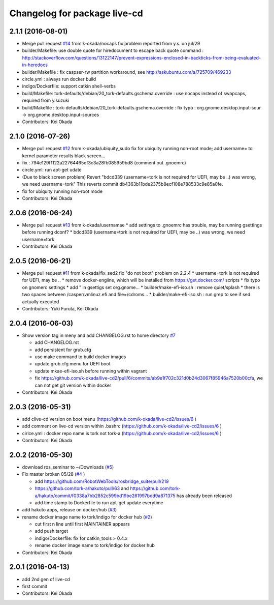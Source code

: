 ^^^^^^^^^^^^^^^^^^^^^^^^^^^^^
Changelog for package live-cd
^^^^^^^^^^^^^^^^^^^^^^^^^^^^^

2.1.1 (2016-08-01)
------------------
* Merge pull request `#14 <https://github.com/k-okada/live-cd2/issues/14>`_ from k-okada/nocaps
  fix problem reported from y.s. on jul/29
* builder/Makefile: use double quote for hiredocument to escape back quote command : http://stackoverflow.com/questions/13122147/prevent-expressions-enclosed-in-backticks-from-being-evaluated-in-heredocs
* builder/Makefile : fix caspser-rw partition workaround, see http://askubuntu.com/a/725709/469233
* circle.yml : always run docker build
* indigo/Dockerfile: support catkin shell-verbs
* build/Makefile: tork-defaults/debian/20_tork-defaults.gschema.override : use nocaps instead of swapcaps, required from y.suzuki
* bulid/Makefile : tork-defaults/debian/20_tork-defaults.gschema.override : fix typo : org.gnome.desktop.input-sour -> org.gnome.desktop.input-sources
* Contributors: Kei Okada

2.1.0 (2016-07-26)
------------------
* Merge pull request `#12 <https://github.com/k-okada/live-cd2/issues/12>`_ from k-okada/ubiquity_sudo
  fix for ubiquity running non-root mode; add username= to kernel parameter results black screen...
* fix : 794e129f1122a22764465ef3c3a28fb085959bd8 (comment out .gnoemrc)
* circle.yml: run apt-get udate
* (Due to black screen problem) Revert "bdcd339 (username=tork is not required for UEFI, may be ..) was wrong, we need username=tork"
  This reverts commit db4363b11bde2375b8ecf108e788533c9e85a0fe.
* fix for ubiquity running non-root mode
* Contributors: Kei Okada

2.0.6 (2016-06-24)
------------------
* Merge pull request `#13 <https://github.com/k-okada/live-cd2/issues/13>`_ from k-okada/usernamae
  * add settings to .gnoemrc has trouble, may be running gsettings before running dconf?
  * bdcd339 (username=tork is not required for UEFI, may be ..) was wrong, we need username=tork
* Contributors: Kei Okada

2.0.5 (2016-06-21)
------------------
* Merge pull request `#11 <https://github.com/k-okada/live-cd2/issues/11>`_ from k-okada/fix_sed2 fix "do not boot" problem on 2.2.4
  * username=tork is not required for UEFI, may be ..
  * remove docker-engiine, which will be installed from https://get.docker.com/ scripts
  * fix typo on gnomerc settings
  * add " in gsettigs set org.gnome...
  * builder/make-efi-iso.sh : remove quiet/splash
  * there is two spaces between /casper/vmlinuz.efi and file=/cdroms...
  * builder/make-efi-iso.sh : run grep to see if sed actually executed
* Contributors: Yuki Furuta, Kei Okada

2.0.4 (2016-06-03)
------------------
* Show version tag in meny and add CHANGELOG.rst to home directory `#7 <https://github.com/k-okada/live-cd2/issues/7>`_

  * add CHANGELOG.rst
  * add persistent for grub.cfg
  * use make command to build docker images
  * update grub.cfg menu for UEFI boot
  * update mkae-efi-iso.sh before running within vagrant
  * fix https://github.com/k-okada/live-cd2/pull/6/commits/ab9e1f702c321d0b24d3067f85946a7520b00cfa, we can not get git version within docker

* Contributors: Kei Okada

2.0.3 (2016-05-31)
------------------
* add clive-cd version on boot menu (https://github.com/k-okada/live-cd2/issues/6 )
* add comment on live-cd version within .bashrc (https://github.com/k-okada/live-cd2/issues/6 )
* cirlce.yml : docker repo name is tork not tork-a (https://github.com/k-okada/live-cd2/issues/6 )

* Contributors: Kei Okada

2.0.2 (2016-05-30)
------------------
* download ros_seminar to ~/Downloads (`#5 <https://github.com/k-okada/live-cd2/issues/5>`_)
* Fix master broken 05/28 (`#4 <https://github.com/k-okada/live-cd2/issues/4>`_ )

  * add https://github.com/RobotWebTools/rosbridge_suite/pull/219
  * https://github.com/tork-a/hakuto/pull/63 and https://github.com/tork-a/hakuto/commit/f0338a7bb2852c599bd19be261997bdd9a871375 has already been released
  * add time stamp to Dockerfile to run apt-get update everytime

* add hakuto apps, release on docker/hub (`#3 <https://github.com/k-okada/live-cd2/issues/3>`_)
* rename docker image name to tork/indigo for docker hub (`#2 <https://github.com/k-okada/live-cd2/issues/2>`_)

  * cut first n line until first MAINTAINER appears
  * add push target
  * indigo/Dockerfile: fix for catkin_tools > 0.4.x
  * rename docker image name to tork/indigo for docker hub

* Contributors: Kei Okada

2.0.1 (2016-04-13)
------------------
* add 2nd gen of live-cd
* first commit
* Contributors: Kei Okada
